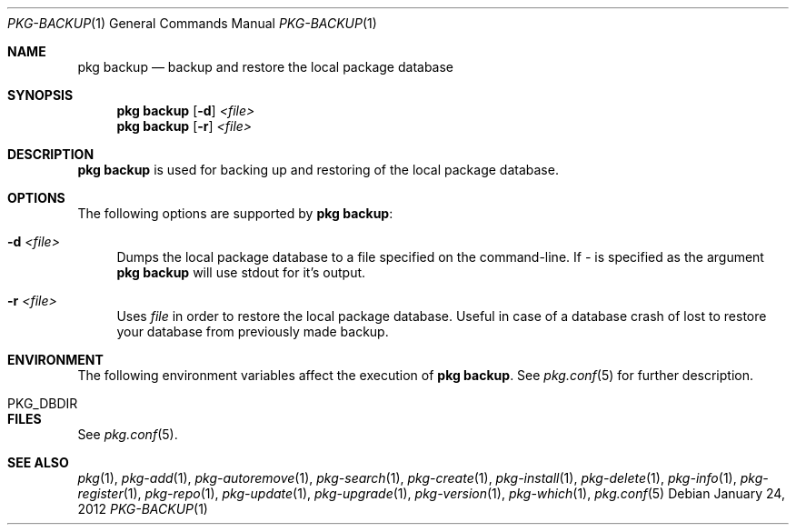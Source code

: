 .\"
.\" FreeBSD pkg - a next generation package for the installation and maintenance
.\" of non-core utilities.
.\"
.\" Redistribution and use in source and binary forms, with or without
.\" modification, are permitted provided that the following conditions
.\" are met:
.\" 1. Redistributions of source code must retain the above copyright
.\"    notice, this list of conditions and the following disclaimer.
.\" 2. Redistributions in binary form must reproduce the above copyright
.\"    notice, this list of conditions and the following disclaimer in the
.\"    documentation and/or other materials provided with the distribution.
.\"
.\"
.\"     @(#)pkg.1
.\" $FreeBSD$
.\"
.Dd January 24, 2012
.Dt PKG-BACKUP 1
.Os
.Sh NAME
.Nm "pkg backup"
.Nd backup and restore the local package database
.Sh SYNOPSIS
.Nm
.Op Fl d
.Ar <file>
.Nm
.Op Fl r
.Ar <file>
.Sh DESCRIPTION
.Nm
is used for backing up and restoring of the local package database.
.Sh OPTIONS
The following options are supported by
.Nm :
.Bl -tag -width F1
.It Fl d Ar <file>
Dumps the local package database to a file specified on the command-line.
If
.Ar -
is specified as the argument
.Nm
will use stdout for it's output.
.It Fl r Ar <file>
Uses
.Ar file
in order to restore the local package database. Useful in case of a database
crash of lost to restore your database from previously made backup.
.El
.Sh ENVIRONMENT
The following environment variables affect the execution of
.Nm .
See
.Xr pkg.conf 5
for further description.
.Bl -tag -width ".Ev NO_DESCRIPTIONS"
.It PKG_DBDIR
.El
.Sh FILES
See
.Xr pkg.conf 5 .
.Sh SEE ALSO
.Xr pkg 1 ,
.Xr pkg-add 1 ,
.Xr pkg-autoremove 1 ,
.Xr pkg-search 1 ,
.Xr pkg-create 1 ,
.Xr pkg-install 1 ,
.Xr pkg-delete 1 ,
.Xr pkg-info 1 ,
.Xr pkg-register 1 ,
.Xr pkg-repo 1 ,
.Xr pkg-update 1 ,
.Xr pkg-upgrade 1 ,
.Xr pkg-version 1 ,
.Xr pkg-which 1 ,
.Xr pkg.conf 5
